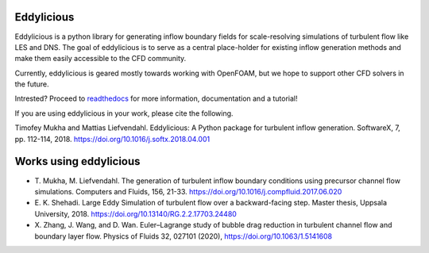 Eddylicious
===========

Eddylicious is a python library for generating inflow boundary fields for scale-resolving simulations of turbulent flow like LES and DNS.
The goal of eddylicious is to serve as a central place-holder for existing inflow generation methods and make them easily accessible to the CFD community.

Currently, eddylicious is geared mostly towards working with OpenFOAM, but we hope to support other CFD solvers in the future.

Intrested?
Proceed to  `readthedocs <http://eddylicious.readthedocs.io>`_ for more information, documentation and a tutorial!

If you are using eddylicious in your work, please cite the following.

Timofey Mukha and Mattias Liefvendahl. Eddylicious: A Python package for turbulent inflow generation. SoftwareX, 7, pp. 112-114, 2018. https://doi.org/10.1016/j.softx.2018.04.001

Works using eddylicious
=======================

* \T. Mukha, M. Liefvendahl. The generation of turbulent inflow boundary conditions using precursor channel flow simulations. Computers and Fluids, 156, 21-33. https://doi.org/10.1016/j.compfluid.2017.06.020
* \E. K. Shehadi. Large Eddy Simulation of turbulent flow over a backward-facing step. Master thesis, Uppsala University, 2018. https://doi.org/10.13140/RG.2.2.17703.24480 
* \X. Zhang, J. Wang, and D. Wan. Euler–Lagrange study of bubble drag reduction in turbulent channel flow and boundary layer flow. Physics of Fluids 32, 027101 (2020),  https://doi.org/10.1063/1.5141608
